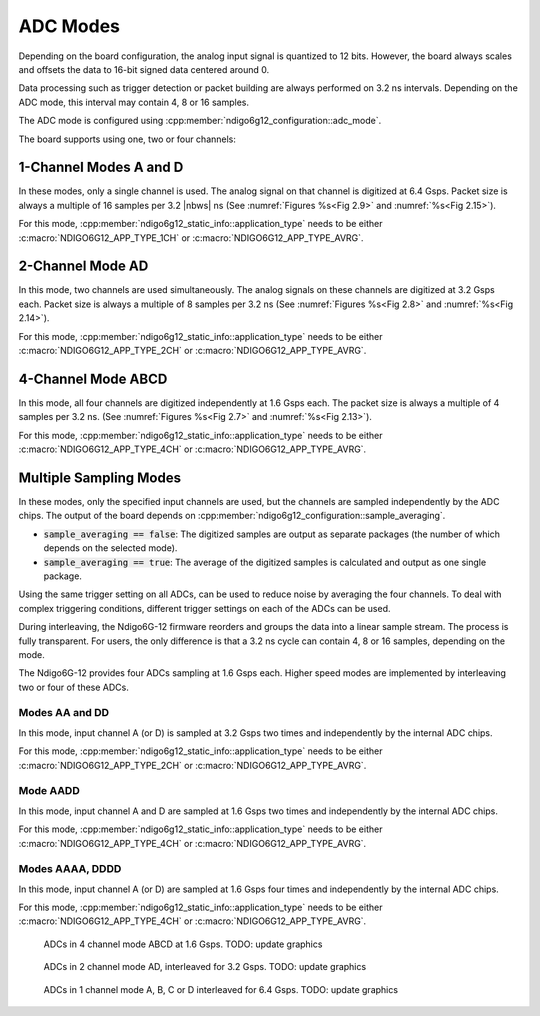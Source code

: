 .. _ADC Modes:

ADC Modes
~~~~~~~~~

Depending on the board configuration, the analog input signal is quantized
to 12 bits. However, the board always scales and offsets the data
to 16-bit signed data centered around 0.

Data processing such as trigger detection or packet building are always
performed on 3.2 ns intervals. Depending on the ADC mode, this interval
may contain 4, 8 or 16 samples.

The ADC mode is configured using 
:cpp:member:`ndigo6g12_configuration::adc_mode`.

The board supports using one, two or four channels:


1-Channel Modes A and D
^^^^^^^^^^^^^^^^^^^^^^^
In these modes, only a single channel is used. The analog signal on that
channel is digitized at 6.4 Gsps. Packet size is always a multiple of 16
samples per 3.2 |nbws| ns (See :numref:`Figures %s<Fig 2.9>`
and :numref:`%s<Fig 2.15>`).

For this mode, :cpp:member:`ndigo6g12_static_info::application_type` needs to
be either :c:macro:`NDIGO6G12_APP_TYPE_1CH` or 
:c:macro:`NDIGO6G12_APP_TYPE_AVRG`.


2-Channel Mode AD
^^^^^^^^^^^^^^^^^
In this mode, two channels are used simultaneously. The analog signals
on these channels are digitized at 3.2 Gsps each.
Packet size is always a multiple of 8 samples per
3.2 ns (See :numref:`Figures %s<Fig 2.8>` and
:numref:`%s<Fig 2.14>`).

For this mode, :cpp:member:`ndigo6g12_static_info::application_type` needs to
be either :c:macro:`NDIGO6G12_APP_TYPE_2CH` or 
:c:macro:`NDIGO6G12_APP_TYPE_AVRG`.


4-Channel Mode ABCD
^^^^^^^^^^^^^^^^^^^

In this mode, all four channels are digitized independently at 1.6 Gsps
each. The packet size is always a multiple of 4 samples per 3.2 ns. (See
:numref:`Figures %s<Fig 2.7>` and :numref:`%s<Fig 2.13>`).

For this mode, :cpp:member:`ndigo6g12_static_info::application_type` needs to
be either :c:macro:`NDIGO6G12_APP_TYPE_4CH` or 
:c:macro:`NDIGO6G12_APP_TYPE_AVRG`.


.. _multiple sampling modes:

Multiple Sampling Modes
^^^^^^^^^^^^^^^^^^^^^^^
In these modes, only the specified input channels are used, but the channels
are sampled independently by the ADC chips.
The output of the board depends on
:cpp:member:`ndigo6g12_configuration::sample_averaging`.

- :code:`sample_averaging == false`: The digitized samples are output 
  as separate packages (the number of which depends on the selected mode).
- :code:`sample_averaging == true`: The average of the digitized
  samples is calculated and output as one single package.

Using the same trigger setting on all ADCs, can be used to reduce noise
by averaging the four channels. 
To deal with complex triggering conditions, different trigger settings on each
of the ADCs can be used.

During interleaving, the Ndigo6G-12 firmware reorders and groups the data
into a linear sample stream. The process is fully transparent. For
users, the only difference is that a 3.2 ns cycle can contain
4, 8 or 16 samples, depending on the mode.

The Ndigo6G-12 provides four ADCs sampling at 1.6 Gsps each.
Higher speed modes are implemented by interleaving two or four of these ADCs.

Modes AA and DD
``````````````` 
In this mode, input channel A (or D) is sampled at 3.2 Gsps two times and
independently by the internal ADC chips.

For this mode, :cpp:member:`ndigo6g12_static_info::application_type` needs to
be either :c:macro:`NDIGO6G12_APP_TYPE_2CH` or 
:c:macro:`NDIGO6G12_APP_TYPE_AVRG`.

Mode AADD
`````````
In this mode, input channel A and D are sampled at 1.6 Gsps two times and
independently by the internal ADC chips.

For this mode, :cpp:member:`ndigo6g12_static_info::application_type` needs to
be either :c:macro:`NDIGO6G12_APP_TYPE_4CH` or 
:c:macro:`NDIGO6G12_APP_TYPE_AVRG`.

Modes AAAA, DDDD
````````````````
In this mode, input channel A (or D) are sampled at 1.6 Gsps four times and
independently by the internal ADC chips.

For this mode, :cpp:member:`ndigo6g12_static_info::application_type` needs to
be either :c:macro:`NDIGO6G12_APP_TYPE_4CH` or 
:c:macro:`NDIGO6G12_APP_TYPE_AVRG`.


.. _Fig 2.7:
.. figure:: ../../figures/4ChannelMode.*

    ADCs in 4 channel mode ABCD at 1.6 Gsps. TODO: update graphics

.. _Fig 2.8:
.. figure:: ../../figures/2ChannelMode.*

    ADCs in 2 channel mode AD, interleaved for 3.2 Gsps. TODO: update graphics

.. _Fig 2.9:
.. figure:: ../../figures/1ChannelMode.*

    ADCs in 1 channel mode A, B, C or D interleaved for 6.4 Gsps. TODO: update graphics


